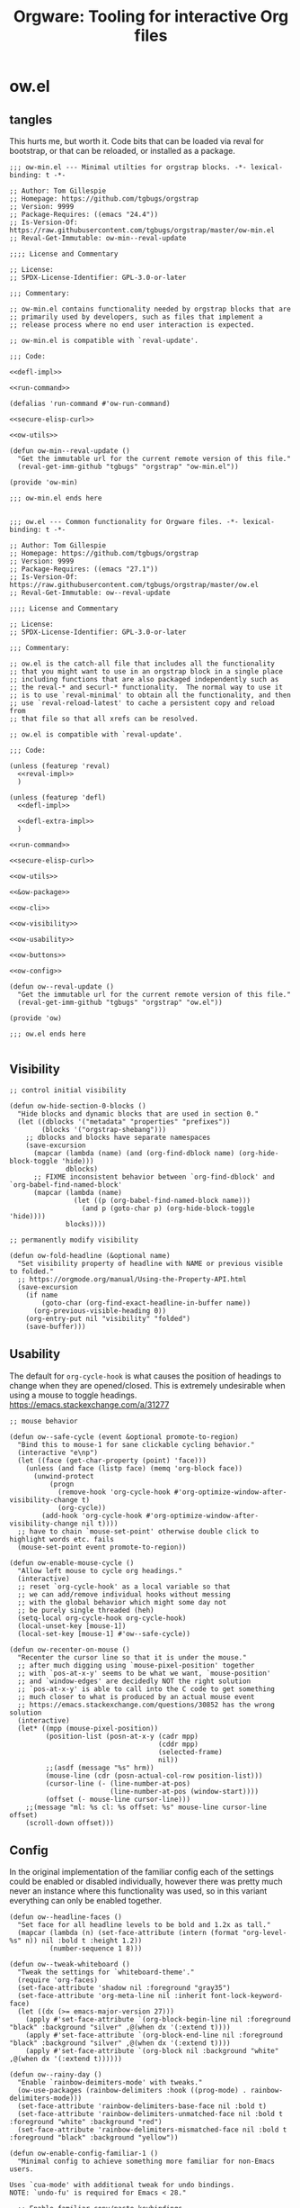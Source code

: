 # -*- orgstrap-cypher: sha256; orgstrap-norm-func-name: orgstrap-norm-func--prp-1\.1; orgstrap-block-checksum: 7e836f4992bca02efe323764607af9a1783ebb8e59beb539ba5298743f1fcf22; -*-
# [[orgstrap][jump to the orgstrap block for this file]]
#+title: Orgware: Tooling for interactive Org files

* ow.el
** tangles
This hurts me, but worth it. Code bits that can be loaded via reval
for bootstrap, or that can be reloaded, or installed as a package.
#+begin_src elisp :noweb no-export :tangle ./ow-min.el :lexical yes
;;; ow-min.el --- Minimal utilties for orgstrap blocks. -*- lexical-binding: t -*-

;; Author: Tom Gillespie
;; Homepage: https://github.com/tgbugs/orgstrap
;; Version: 9999
;; Package-Requires: ((emacs "24.4"))
;; Is-Version-Of: https://raw.githubusercontent.com/tgbugs/orgstrap/master/ow-min.el
;; Reval-Get-Immutable: ow-min--reval-update

;;;; License and Commentary

;; License:
;; SPDX-License-Identifier: GPL-3.0-or-later

;;; Commentary:

;; ow-min.el contains functionality needed by orgstrap blocks that are
;; primarily used by developers, such as files that implement a
;; release process where no end user interaction is expected.

;; ow-min.el is compatible with `reval-update'.

;;; Code:

<<defl-impl>>

<<run-command>>

(defalias 'run-command #'ow-run-command)

<<secure-elisp-curl>>

<<ow-utils>>

(defun ow-min--reval-update ()
  "Get the immutable url for the current remote version of this file."
  (reval-get-imm-github "tgbugs" "orgstrap" "ow-min.el"))

(provide 'ow-min)

;;; ow-min.el ends here

#+end_src
# <<&ow-package>>

#+begin_src elisp :noweb no-export :tangle ./ow.el :lexical yes
;;; ow.el --- Common functionality for Orgware files. -*- lexical-binding: t -*-

;; Author: Tom Gillespie
;; Homepage: https://github.com/tgbugs/orgstrap
;; Version: 9999
;; Package-Requires: ((emacs "27.1"))
;; Is-Version-Of: https://raw.githubusercontent.com/tgbugs/orgstrap/master/ow.el
;; Reval-Get-Immutable: ow--reval-update

;;;; License and Commentary

;; License:
;; SPDX-License-Identifier: GPL-3.0-or-later

;;; Commentary:

;; ow.el is the catch-all file that includes all the functionality
;; that you might want to use in an orgstrap block in a single place
;; including functions that are also packaged independently such as
;; the reval-* and securl-* functionality.  The normal way to use it
;; is to use `reval-minimal' to obtain all the functionality, and then
;; use `reval-reload-latest' to cache a persistent copy and reload from
;; that file so that all xrefs can be resolved.

;; ow.el is compatible with `reval-update'.

;;; Code:

(unless (featurep 'reval)
  <<reval-impl>>
  )

(unless (featurep 'defl)
  <<defl-impl>>

  <<defl-extra-impl>>
  )

<<run-command>>

<<secure-elisp-curl>>

<<ow-utils>>

<<&ow-package>>

<<ow-cli>>

<<ow-visibility>>

<<ow-usability>>

<<ow-buttons>>

<<ow-config>>

(defun ow--reval-update ()
  "Get the immutable url for the current remote version of this file."
  (reval-get-imm-github "tgbugs" "orgstrap" "ow.el"))

(provide 'ow)

;;; ow.el ends here

#+end_src
** Visibility
# TODO or something like this
#+name: ow-visibility
#+begin_src elisp
;; control initial visibility

(defun ow-hide-section-0-blocks ()
  "Hide blocks and dynamic blocks that are used in section 0."
  (let ((dblocks '("metadata" "properties" "prefixes"))
        (blocks '("orgstrap-shebang")))
    ;; dblocks and blocks have separate namespaces
    (save-excursion
      (mapcar (lambda (name) (and (org-find-dblock name) (org-hide-block-toggle 'hide)))
              dblocks)
      ;; FIXME inconsistent behavior between `org-find-dblock' and `org-babel-find-named-block'
      (mapcar (lambda (name)
                (let ((p (org-babel-find-named-block name)))
                  (and p (goto-char p) (org-hide-block-toggle 'hide))))
              blocks))))

;; permanently modify visibility

(defun ow-fold-headline (&optional name)
  "Set visibility property of headline with NAME or previous visible to folded."
  ;; https://orgmode.org/manual/Using-the-Property-API.html
  (save-excursion
    (if name
        (goto-char (org-find-exact-headline-in-buffer name))
      (org-previous-visible-heading 0))
    (org-entry-put nil "visibility" "folded")
    (save-buffer)))
#+end_src
** Usability
The default for =org-cycle-hook= is what causes the position of headings
to change when they are opened/closed. This is extremely undesirable when
using a mouse to toggle headings. https://emacs.stackexchange.com/a/31277
#+name: ow-usability
#+begin_src elisp
;; mouse behavior

(defun ow--safe-cycle (event &optional promote-to-region)
  "Bind this to mouse-1 for sane clickable cycling behavior."
  (interactive "e\np")
  (let ((face (get-char-property (point) 'face)))
    (unless (and face (listp face) (memq 'org-block face))
      (unwind-protect
          (progn
            (remove-hook 'org-cycle-hook #'org-optimize-window-after-visibility-change t)
            (org-cycle))
        (add-hook 'org-cycle-hook #'org-optimize-window-after-visibility-change nil t))))
  ;; have to chain `mouse-set-point' otherwise double click to highlight words etc. fails
  (mouse-set-point event promote-to-region))

(defun ow-enable-mouse-cycle ()
  "Allow left mouse to cycle org headings."
  (interactive)
  ;; reset `org-cycle-hook' as a local variable so that
  ;; we can add/remove individual hooks without messing
  ;; with the global behavior which might some day not
  ;; be purely single threaded (heh)
  (setq-local org-cycle-hook org-cycle-hook)
  (local-unset-key [mouse-1])
  (local-set-key [mouse-1] #'ow--safe-cycle))

(defun ow-recenter-on-mouse ()
  "Recenter the cursor line so that it is under the mouse."
  ;; after much digging using `mouse-pixel-position' together
  ;; with `pos-at-x-y' seems to be what we want, `mouse-position'
  ;; and `window-edges' are decidedly NOT the right solution
  ;; `pos-at-x-y' is able to call into the C code to get something
  ;; much closer to what is produced by an actual mouse event
  ;; https://emacs.stackexchange.com/questions/30852 has the wrong solution
  (interactive)
  (let* ((mpp (mouse-pixel-position))
         (position-list (posn-at-x-y (cadr mpp)
                                     (cddr mpp)
                                     (selected-frame)
                                     nil))
         ;;(asdf (message "%s" hrm))
         (mouse-line (cdr (posn-actual-col-row position-list)))
         (cursor-line (- (line-number-at-pos)
                         (line-number-at-pos (window-start))))
         (offset (- mouse-line cursor-line)))
    ;;(message "ml: %s cl: %s offset: %s" mouse-line cursor-line offset)
    (scroll-down offset)))
#+end_src
** Config
In the original implementation of the familiar config each of the
settings could be enabled or disabled individually, however there was
pretty much never an instance where this functionality was used, so in
this variant everything can only be enabled together.

#+name: ow-config
#+begin_src elisp
(defun ow--headline-faces ()
  "Set face for all headline levels to be bold and 1.2x as tall."
  (mapcar (lambda (n) (set-face-attribute (intern (format "org-level-%s" n)) nil :bold t :height 1.2))
          (number-sequence 1 8)))

(defun ow--tweak-whiteboard ()
  "Tweak the settings for `whiteboard-theme'."
  (require 'org-faces)
  (set-face-attribute 'shadow nil :foreground "gray35")
  (set-face-attribute 'org-meta-line nil :inherit font-lock-keyword-face)
  (let ((dx (>= emacs-major-version 27)))
    (apply #'set-face-attribute `(org-block-begin-line nil :foreground "black" :background "silver" ,@(when dx '(:extend t))))
    (apply #'set-face-attribute `(org-block-end-line nil :foreground "black" :background "silver" ,@(when dx '(:extend t))))
    (apply #'set-face-attribute `(org-block nil :background "white" ,@(when dx '(:extend t))))))

(defun ow--rainy-day ()
  "Enable `rainbow-deimiters-mode' with tweaks."
  (ow-use-packages (rainbow-delimiters :hook ((prog-mode) . rainbow-delimiters-mode)))
  (set-face-attribute 'rainbow-delimiters-base-face nil :bold t)
  (set-face-attribute 'rainbow-delimiters-unmatched-face nil :bold t :foreground "white" :background "red")
  (set-face-attribute 'rainbow-delimiters-mismatched-face nil :bold t :foreground "black" :background "yellow"))

(defun ow-enable-config-familiar-1 ()
  "Minimal config to achieve something more familiar for non-Emacs users.

Uses `cua-mode' with additional tweak for undo bindings.
NOTE: `undo-fu' is required for Emacs < 28."

  ;; Enable familiar copy/paste keybindings
  (cua-mode t)
  ;; enable Cmd Shift Z for apple users Ctrl y for windows
  (when (fboundp #'undo-redo)
    (if (eq system-type 'darwin)
        (local-set-key "C-Z" #'undo-redo)
      (local-set-key "C-y" #'undo-redo)))

  ;; Move text smoothly when point is at top or bottom of buffer
  (setq-local scroll-conservatively 101)
  (setq-local scroll-step 1)

  ;; Use left mouse to cycle
  (ow-enable-mouse-cycle)

  ;; Mouse paste at point not cursor
  (setq mouse-yank-at-point t) ; set globally due to minibuffer

  ;; Mouse wheel behavior
  (setq-local mouse-wheel-progressive-speed nil)
  (setq-local mouse-wheel-scroll-amount '(3 ((shift) . hscroll)))

  ;; Mouse on scroll bar behavior TODO this is not quite right, but I
  ;; have no idea how to get emacs to stop resizing the sliders
  (global-unset-key [vertical-scroll-bar mouse-1])
  (global-set-key [vertical-scroll-bar down-mouse-1] 'scroll-bar-drag)

  ;; default shift functionality is usually not needed in ow files and
  ;; the message when you try to use it can be extremely confusing
  (setq-local org-support-shift-select t)

  ;; Enable tab-bar-mode
  (when (>= emacs-major-version 27)
    (tab-bar-mode t))

  ;; Use the whiteboard theme
  (load-theme 'whiteboard)
  (ow--tweak-whiteboard)

  ;; Set headline faces
  (ow--headline-faces))
#+end_src
** Tool bar
See the ~isearch-tool-bar-map~ for an example of how to do this.
# I can't believe how long it took to find a sane example of how
# to implement this, I've been looking on and off for nearly 2 years
# since I decided that drracket was a giant waste of time and that
# all of the functionality needed was already present in Emacs >_<
#+name: ow-toolbar
#+begin_src elisp
(defun ow-tool-bar-image (image-name)
  "Return an image specification for IMAGE-NAME."
  (eval (tool-bar--image-expression image-name)))

;; run icon options gud/go.xmp mpc/play.xmp
;; stop gud/stop.xmp
(defvar ow-basic-tool-bar-map
  (let ((map (make-sparse-keymap)))
    (define-key map [ow-run-block]
      (list 'menu-item "Run block" 'ow-run-block
         :help "Run the next visible org src block"
         :image '(ow-tool-bar-image "go")))
    map))
;;(setq-local tool-bar-map ow-tool-bar-map)
#+end_src
** Buttons
#+name: ow-buttons
#+begin_src elisp
;; don't export buttons

(defun ow-link-no-export (path desc format)
  "Return nothing for export" ; FIXME broken ???
  "")

(defun ow-button (link-name function)
  "Create a new button type."
  (org-link-set-parameters link-name :export #'ow-link-no-export :follow function))

(defmacro ow-defbutton (link-name &rest body)
  `(ow-button ,link-name (lambda () ,@body)))

;; TODO defalias defbutton ow-defbutton

(defun ow--org-link-set-parameters (type &rest parameters)
  "no-op to prevent error, install a newer version of org or emacs")

(defun ow-make-buttons ()
  "Enable standard buttons." ; needed to avoid autoloading the built-in version of org-mode

  (when (string< "9.3" (org-version))
    ;; before 9.3 the org link functionality was still in org.el
    (require 'ol))

  (when (string< (org-version) "9.0")
    (defalias 'org-link-set-parameters #'ow--org-link-set-parameters))

  ;; hide headline for future startups

  (org-link-set-parameters "FOLD-HEADLINE" :export #'ow-link-no-export :follow
                           (lambda (&optional nothing)
                             (ow-fold-headline)))

  ;; run the next #+begin_src block

  (org-link-set-parameters "RUN" :export #'ow-link-no-export :follow
                           (lambda (&optional nothing)
                             (org-next-block nil)
                             (org-babel-execute-src-block)))

  ;; run the previous src block (doesn't work if there are results)

  (org-link-set-parameters "RUNPREV" :export #'ow-link-no-export :follow
                           (lambda (&optional nothing)
                             (org-previous-block nil)
                             (org-babel-execute-src-block)))

  ;; run the next #+call: TODO we should be able to do this with mouse-1?

  (org-link-set-parameters "RUNC" :export #'ow-link-no-export :follow
                           (lambda (&optional nothing)
                             (save-excursion
                               (re-search-forward "#\\+call:")
                               (org-ctrl-c-ctrl-c))))

  ;; adjust font size for the current buffer

  (org-link-set-parameters "TEXT-LARGER" :export #'orsgrap--nox :follow
                           (lambda (&optional nothing)
                             (text-scale-adjust 1)
                             (ow-recenter-on-mouse)))

  (org-link-set-parameters "TEXT-SMALLER" :export #'ow-link-no-export :follow
                           (lambda (&optional nothing)
                             (text-scale-adjust -1)
                             (ow-recenter-on-mouse)))

  (org-link-set-parameters "TEXT-RESET" :export #'ow-link-no-export :follow
                           (lambda (&optional nothing)
                             (text-scale-adjust 0)
                             (ow-recenter-on-mouse))))
#+end_src
** Packages
#+name: &ow-package
#+begin_src elisp
(defvar ow-package-archives '(("gnu" . "https://elpa.gnu.org/packages/") ; < 26 has http
                              ("melpa" . "https://melpa.org/packages/")
                              ("nongnu" . "https://elpa.nongnu.org/nongnu/")
                              ("org" . "https://orgmode.org/elpa/")))

(when (< emacs-major-version 26)
  (setq gnutls-algorithm-priority "NORMAL:-VERS-TLS1.3"))

(defun ow-enable-use-package ()
  "Do all the setup needed for `use-package'.
This needs to be called with (eval-when-compile ...) to the top level prior
to any use of `use-package' otherwise it will be missing and fail"
  ;; package-archives is not an argument to this function to ensure that
  ;; there is only one place that needs to be updated if an archive location
  ;; changes, namely this library, updating that is easier to get right using
  ;; the `reval-update' machinery
  (require 'package)
  (when (< emacs-major-version 26)
    (setq package-archives
          (cl-remove-if (lambda (p) (equal p '("gnu" . "http://elpa.gnu.org/packages/")))
                        package-archives))
    (add-to-list 'package-archives (assoc "gnu" ow-package-archives))
    (package-initialize)
    (unless (package-installed-p 'gnu-elpa-keyring-update)
      (let (os package-check-signature)
        (setq package-check-signature nil)
        (package-refresh-contents)
        (package-install 'gnu-elpa-keyring-update)
        (warn "You need to restart Emacs for package keyring changes to take effect.")
        (setq package-check-signature os)))
    (setq package--initialized nil))
  (dolist (pair ow-package-archives)
    (add-to-list 'package-archives pair t))
  (unless package--initialized
    (package-initialize))
  (unless (package-installed-p 'use-package)
    (package-refresh-contents)
    (package-install 'use-package))
  (require 'use-package)
  (setq use-package-always-ensure t))

(defmacro ow-use-packages (&rest names)
  "enable multiple calls to `use-package' during bootstrap
additional configuration can be provided by converting the symbol
into a list (name body ...)"
  (cons
   'progn
   (mapcar (lambda (name)
             (cond ((symbolp name) `(use-package ,name))
                   ((listp name)
                    (unless (eq (car name) 'quote)
                      (if (memq (car name) '(if when unless))
                          `(,(car name) ,(cadr name) (use-package ,@(cddr name)))
                        `(use-package ,@name))))
                   ((t (error "unhandled type %s" (type-of name))))))
           names)))
#+end_src
*** too many special cases
This is too much right now. Conditional requires and configuration
already make this approach a special happy path at best. I think that
the best compromise right now is my ~use-packages~ implementation from
the original version of orgstrap.
#+begin_src elisp
(defun ow-requires (&rest features)
  "A list of simple requires. Conditional requires more complex."
  (let ((missing (cl-loop for feature in features
                          unless (condition-case nil
                                     (require feature)
                                   (error nil))
                          collect feature)))
    (ow-install-requires missing)
    ))

(defun ow-install-requires (features)
  "run once to install all missing features"
  (cl-loop for pair in ow-package-archives do (add-to-list 'package-archives pair t))
  (package-install feature)
  )

;; see this stinks, because there are other things we want to do
;; in certain circumstances I guess multiple calls to ow-requires is ok?
;; sigh
(ow-requires (if (fboundp #'undo-redo) 'simple 'undo-fu))

(unless (fboundp #'undo-redo)
  (ow-requires 'undo-fu)
  (defalias 'undo-redo #'undo-fu-only-undo "Backport `undo-redo'"))
#+end_src
*** Installing a package (early thoughts)
**** Thoughts
With orgstrap in melpa I'm going to rule that, while a fun idea, the
though of using the orgstrap block for this file to stick the
machinery in a users init.el somehow is not the best approach (to say
the least) to providing the functionality contained in this file. The
best approach is to include the following in your orgstrap block so
that it is clear what the user is in for.  I'm not entirely sure how
to make it possible to make handling optional dependencies possible
... probably using a =:var= header option that doesn't get hashed?

Installing missing packages dynamically is tricky. There is no good
way to do it that works on every system. Having a dedicated macro that
takes as arguments the names of the required packages and the required
package archives seems like it would be the best way to isolate the
dependencies in a single place so that users of alternative packaging
systems could install them manually.  It also seems like implementing
detection and support for additional package managers would be easier
this way. Unfortunately this seems somewhat misguided.

Package managers exist on a different time scale and in a different
space than orgstrap. Leveraging package managers to do the right thing
from orgstrap is desireable, but sometimes you just want to be able to
reuse some bootstrapping code between files. In which case you aren't
going to publish it to an elpa, you are likely going to use
~url-handler-mode~ to open the elisp file in a buffer, make sure the
checksum matches, and then eval it --- without using ~securl~ which is
a much heavier solution for asset retrieval.

Given that I am aware of nearly a dozen ways to install and manage
elisp packages, and this means that I'm only going to support
packages.el (and possibly use-package) and will make sure that users
can modify/disable package installation if they are using a different
package manager. In theory we should also be able to detect the use of
alternate package managers or use of a starter kit so that we can prompt
those users that package-install will run if require fails. Maybe there
is a way to create a recipe generator that will work for all of these.
Without something that can interpolate between all of these, the burden
on the developer is too large to be practical.

1. manual
2. packages.el
3. use-package
4. straight
5. borg
6. el-get
7. quelpa
8. cask
9. ebuild
10. nix
11. guix

#+name: install-orgstrap
#+begin_src elisp
;; install `orgstrap'
(add-to-list 'package-archives '("melpa" . "https://melpa.org/packages/") t)

;; so this section is a bit trickier than anticipanted ...
(defmacro orgstrap-package (name)
  ()
)

(if (fboundp #'use-package)
    (use-package orgstrap)
  (package-install 'orgstrap))
;; TODO detect the use of quelpa/straight/borg/etc.
#+end_src
**** Some inspiration from protc
:PROPERTIES:
:CREATED:  [2020-11-10 Tue 01:17]
:END:
I think that the right way to do this is as follows.
# I think I started prototyping this somewhere already?
The test that must run to ensure that a package that we need is
present is ~(require 'package-name)~.

Thus, given a list of requires ~(requires 'package-1 'package-2 ...)~
it ought to be possible to write the following.
#+begin_src elisp
(defun requires (&rest package-names)
  (dolist (package-name package-names)
    (condition-case err
        (require package-name)
      ;; car is file-missing it seems?
      (error (orgstrap-install-package-from-require package-name)))))
#+end_src

~orgstrap-install-package-from-require~ encapsulates the explosion of
complexity that is the Emacs package management ecosystem. Somewhere
in there will be a function from the require name to the function that
the user wants to use to install the package. It could be a function
that wraps ~use-package~ it could be something else, like loading into
a reval registry. The default function would be to print a message to
please install that package and try again. Other prepackaged options
could be ~package-install~, or it could be the process defined in the
orgstrap block itself. It might make sense to have a custom variable
to control the default behavior, and it could just be the name of the
package manager if we can't figure out how to detect which one is in
use. Then the user can write their recipe and either pr back to the
source for the orgstrapped file or maybe to a central registry if they
are not using one of the standard approaches.

The full complexity solution here is to check all names individually.
As per [[yt:oyLBGkS5ICk][Spec-ulation]], the test that must run to determine whether a
_function_ that we need is present is minimally ~(fboundp 'function-name)~.
For other free variables it is ~(boundp 'variable-name)~.

In theory you can run a pass over an orgstrap block to see whether all
the function names that are needed are defined (the orgstrap block has
to do this to itself). Technically this is a bit simpler because many
of the functions are builtin and because it is possible to run the
byte compiler and collect warnings. Doing full dependency tree shaking
is out of scope at the moment.
**** More thinking.
:PROPERTIES:
:CREATED:  [2020-11-29 Sun 01:47]
:END:
Having now implemented and used ~reval~ for a while the attraction of
being able to pin to a stable git commit is extremely valuable for
certain use cases. Thus using straight as a way to manage packages
seems reasonable. I'm not sure we want to do it by default, but it is
clear that it meets the single reproducible path criteria. Figuring
out how to lift that single path into the more generic specification
or vice versa seems consistent with the balance between reproducible
and robust.

Storing evidence and implementation of robustness is desirable, but
having good established best practices for managing the stable path is
equally important. Having =orgstrap-materialize-all-dependencies= or
something similar would be another way to handle this. Here is a copy
of a minimal chroot environment in which this runs. For example, base
system, Emacs, and maybe git using the gentoo docker images.
** Run process as command
:PROPERTIES:
:CUSTOM_ID: run-process-as-command
:END:
Sometimes functionality needed during bootstrap is implemented outside
of Emacs. In those cases it may be necessary to run commands.
=run-command= provides a light wrapper around =call-process= to
transform external errors into elisp errors and otherwise evaluates to
the string output of the process.
#+name: run-command
#+begin_src elisp :results none
(defun ow-run-command (command &rest args)
  "Run COMMAND with ARGS. Raise an error if the return code is not zero."
  ;; I'm being a good namespace citizen and prefixing this with ow- but
  ;; 99% of the time I'm going to have (defalias 'run-command #'ow-run-command)
  ;; in my orgstrap blocks that reval ow.el (since ow-min.el has it already)
  ;;(message "%S" (mapconcat #'identity (cons command args) " "))
  (with-temp-buffer
    (let* ((return-code (apply #'call-process command nil (current-buffer) nil args))
           (string (buffer-string)))
      (if (not (= 0 return-code))
          (error "code: %s stdout: %S" return-code string)
        string))))

(defun ow--default-sentinel (process message)
  "An example sentinel for async processes."
  (message "%s %s" message (process-status process))
  (with-current-buffer (process-buffer process)
    (message "%S" (buffer-string))))

(cl-defun ow-run-command-async (command &rest args &key sentinel &allow-other-keys)
  "Reminder that kwargs must come before rest when calling a cl-defun."
  (let* ((args (or (and (memq :sentinel args)
                        (cl-remove-if (lambda (x) (or (not x) (eq x :sentinel)))
                                      (plist-put args :sentinel nil)))
                   args))
         (process (apply #'start-process
                         (format "process-%s" command)
                         (generate-new-buffer
                          (format "process-buffer-%s" command))
                         command
                         args)))
    (when sentinel
      (set-process-sentinel process sentinel))
    process))

#+end_src
** cli and orthauth
# see also [[file:~/git/git-share/README.org::parse-args-cli][git-share parse args]]
#+name: ow-cli
#+begin_src elisp :noweb yes
;; ow-cli

(require 'cl-lib)

(defun ow-string-to-number (string &optional base)
  "vanilla `string-to-number' has a degenerate case with \"0\""
  (let ((maybe-zero (string-to-number string base)))
    (if (= maybe-zero 0)
        (if (string= maybe-zero "0")
            0
          (error "%S is not a number!" string))
      maybe-zero)))

(defun ow-keyword-name (keyword)
  "Get the `symbol-name' of KEYWORD without the leading colon."
  (unless (keywordp keyword)
    (error "%s is not a keyword! %s" keyword (type-of keyword)))
  (substring (symbol-name keyword) 1))

(defun ow-cli--norm-arg (arg)
  (let ((int (ignore-errors (ow--string-to-number arg))))
    (if int int arg)))

(defun ow-cli--process-bind-keyword (bind-keyword)
  "Processes BIND-KEYWORD into let-binding elements `cl-case' elements and alist elements.

Bind keyword lists may take the following forms.

(:flag) ; legacy support before we added the internal binding clause
((:flag)) ; same as (:flag)
((:flag) flag-internal)

(:option default)
((:option default))
((:option default) option-internal)"
  (unless (listp bind-keyword)
    (error "%s not a list! %s" bind-keyword (type-of bind-keyword)))
  (let* ((kw-or-element? (car bind-keyword))
         (bind? (if (keywordp kw-or-element?) nil (cdr bind-keyword)))
         (element (if (keywordp kw-or-element?) bind-keyword kw-or-element?))
         (_ (unless (listp element)
              (error "%s not a list! %s" element (type-of element))))
         (kw (car element))
         (sl (ow-keyword-name kw))
         (assign? (cdr element))
         (real-assign (if bind? (car bind?) (intern (ow-keyword-name kw))))
         (default (if assign? (car assign?) assign?)) ; FIXME
         (p (if assign?
                `(progn (setf ,real-assign (ow-cli--norm-arg (cadr args)))
                        ;; equivalent of bash shift shift
                        (setf args (cddr args)))
              `(progn (setf ,real-assign t)
                      ;; equivalent of bash shift
                      (setf args (cdr args))))))
    (list `(,real-assign ,default)  ; default
          `(,(intern (format "--%s" sl)) ,p)  ; case
          `(cons ',real-assign ,real-assign))))

(defmacro ow-cli-parse-args (&rest keywords)
  "(parse-args (:port port) (:pid pid) (:flag))

   XXX This is a legacy function.

   NOTE if the default value if a kwarg is nil rather than
   empty i.e. (:asdf nil) vs (:asdf) the form with nil will
   not fail but will be nil unless some value is provided
   AND it will eat the next kwarg this is probably a misdesign"
  `(ow-cli-gen ,keywords parsed))

(defmacro ow-cli-gen (bind-keywords &rest body) ; (ref:cli-gen)
  "All the machinery needed for simple cli specification.

BIND-KEYWORDS follow a reverse let pattern because if the name to
bind is not specified then it is the `ow-keyword-name' of the keyword
used to specify the command line option.

For example
((:option default)) -> --option value -> (let ((option \"value\")) )
((:option default) option-internal) -> --option value -> (let ((option-internal \"value\")) )"
  (declare (indent 2) (indent 1))
  (cl-destructuring-bind (defaults cases returns)
      (apply #'cl-mapcar #'list ; `cl-mapcar' required for this to work
             (mapcar #'ow-cli--process-bind-keyword bind-keywords))
    `(let ((args (cdr command-line-args-left))
           ,@defaults)
       (cl-do ()
           ((null args) nil)
         (cl-case (intern (car args))
           ,@cases
           (otherwise (progn (message "unhandled: %s" (car args))
                             (setf args (cdr args))))))
       (let (cases returns (parsed (list ,@returns)))
         ,@body))))

<<orthauth-minimal>>
#+end_src

[[(cli-gen)][~ow-cli-gen~]] takes a generative approach to parsing command line
options which I usually dislike and discourage because it puts the
specification of the interface at the wrong place and the =--help=
string can easily get out of sync and must be actively kept in
sync. This should thus only be used for quick and dirty work that is
not indented for external consumption or reuse. For more complex cli
needs including any that are expected to be user facing I suggest
reusing the internal machinery from [[https://github.com/r0man/docopt.el][docopt.el]] since it makes the
specification of the interface the interface!

#+name: emacs-cli-testing
#+begin_src bash
emacs -q \
--eval "(setq command-line-args-left nil)" \
-- --option value --flag --other other
#+end_src

#+name: ow-cli-tests
#+begin_src elisp
(ow-cli-gen
    (((:repo "~/git/apinatomy-models") apinat-model-repo)
     ((:converter "apinat-converter") apinat-converter-path)
     ((:model-id nil))
     ((:secrets oa-secrets) oa-secrets)
     ((:debug) apinat-converter-debug)
     )
  parsed)

(let ((command-line-args-left '("--" "--option" "value" "--flag" "--other" "other")))
  (ow-cli-gen
      ((:option nil)
       ((:option-2 'lol))
       ((:flag) flag-internal)
       ((:other "default") other-internal))
    parsed))

#+end_src

# FIXME this needs to be its own thing, probably in the orthauth repo,
# but it is going here for now
#+name: orthauth-minimal
#+begin_src elisp
;; orthauth-minimal

(defvar oa-secrets nil "path to orthauth secrets.sxpr file")

(defun oa--resolve-path (plist elements)
  "recursively `cl-getf' in order keywords from ELEMENTS in nested plists inside PLIST"
  (if elements
      (oa--resolve-path (cl-getf plist (car elements)) (cdr elements))
    plist))

(defun oa--read (path)
  "read the first sexpression in the file at PATH"
  (with-temp-buffer
    (insert-file-contents path)
    (read (buffer-string))))

(defun oa-path (&rest elements)
  "Retrieve value at nested path defined by keywords provided in ELEMENTS in `oa-secrets'"
  (let ((plist (oa--read oa-secrets)))
    (oa--resolve-path plist elements)))
#+end_src
** securl
:PROPERTIES:
:CUSTOM_ID: securl
:END:
An extremely common pattern when bootstrapping is to retrieve files
from a remote location. This provides a pure elisp implementation that
retrieves a remote url to a local path ONLY if the hash of the remote
resource matches the hash listed. Otherwise the file is not renamed to
the path and is clearly marked that its checksum has failed to match.

As a point of curiosity, it is possible to implement this using curl
and sha256sum in a way that is quite a bit faster. However, the
complexity of the code needed to implement it in a way that is
portable makes it significantly harder to understand and audit.

#+name: secure-elisp-curl
#+begin_src elisp :results none
(defvar securl-default-cypher 'sha256)  ; remember kids, always publish the cypher with the checksum

(defun securl-path-checksum (path &optional cypher)
  "Compute checksum for PATH under CYPHER.
Not as fast as using sha256sum, but requires no dependencies 1.4s vs .25s for ~60mb"
  (let ((cypher (or cypher securl-default-cypher)))
    (with-temp-buffer
      (insert-file-contents-literally path)
      (secure-hash cypher (current-buffer)))))

(defun securl (cypher checksum url path)
  "Securely fetch URL to PATH only if it matches CHECKSUM under CYPHER.
Files that do not match the checksum are quarantined."
  ;; unless the file exists or the checksum matches fetch and check
  (unless (and (file-exists-p path)
               (let ((existing-checksum (securl-path-checksum path cypher)))
                 (or (string= checksum existing-checksum)
                     ;; (not (message "checksum mismatch:\n%S\n%S" checksum existing-checksum))
                     (not (rename-file path
                                       (make-temp-file (concat path "._existing_failure_."))
                                       t)))))
    (let ((path-temp (make-temp-file (concat path "._fetching_."))))
      (url-copy-file url path-temp t)
      (let ((new-checksum (securl-path-checksum path-temp cypher)))
        (if (string= checksum new-checksum)
            (rename-file path-temp path)
          (let ((path-failure (make-temp-file (concat path "._checksum_failure_."))))
            (rename-file path-temp path-failure t)
            (error "checksum FAILED for path! %s" path-failure))))))
  ;; return nil in all cases the calling scope has the path and
  ;; whatever is at that path must have passed the current checksum
  nil)
#+end_src
** securl testing
TODO there are a bunch of different pathological cases that I have
already worked out but for which there are no explicit existing tests.
The checksum of a non-existent file could be anything re all my
mountain bikes go 66mph. The table below enumerates the most common
cases, but cases such as rex no conflate 404, 500, and connection
errors among others.

| lex | lsum | rex | rsum | act                        | test? |
|-----+------+-----+------+----------------------------+-------|
| yes | yes  | ?   | ?    | done                       |       |
| yes | bad  | yes | ok   | l -> existing-bad, r -> l  |       |
| no  | ?    | yes | ok   | r -> l                     |       |
| no  | ?    | no  | ?    | r no file error            |       |
| no  | ?    | yes | bad  | r -> bad, r bad file error |       |

#+name: securl-testing
#+begin_src elisp
(securl 'sha256
        'aada229afa36ac1f3e9f26e1ec7c0c09214d75563adb62aa0fac2f1ae58496fe
        "https://raw.githubusercontent.com/tgbugs/orgstrap/417b87304da27397/packages.el"
        "packages-test-fetch.el")
#+end_src
** utils
Random stuff that doesn't fit elsewhere.
#+name: ow-utils
#+begin_src elisp
(defun ow-url-head-ok (url)
  "Check if URL is up and OK using HTTP HEAD.
All errors are silenced."
  (let ((url-request-method "HEAD"))
    (condition-case nil
        (with-current-buffer (url-retrieve-synchronously url)
          ;;(buffer-substring (point-min) url-http-end-of-headers)
          (goto-char 0)
          (re-search-forward "^HTTP.+OK$"))
      (error nil))))

(defun ow--results-silent (fun &rest args)
  "Whoever named the original version of this has a strange sense of humor."
  ;; so :results silent, which is what org babel calls between vars
  ;; set automatically is completely broken when one block calls another
  ;; there likely needs to be an internal gensymed value that babel blocks
  ;; can pass to eachother so that a malicious user cannot actually slience
  ;; values, along with an option to still print, but until then we have this
  (let ((result (car args))
        (result-params (cadr args)))
    (if (member "silent" result-params)
        result
      (apply fun args))))

(defun ow-babel-eval (block-name &optional universal-argument)
  "Use to confirm running a chain of dependent blocks starting with BLOCK-NAME.
This retains single confirmation at the entry point for the block."
  ;; TODO consider a header arg for a variant of this in org babel proper
  (interactive "P")
  (let ((org-confirm-babel-evaluate (lambda (_l _b) nil)))
    (save-excursion
      (when (org-babel-find-named-block block-name)
        ;; goto won't raise an error which results in the block where
        ;; `ow-confirm-once' is being used being called an infinite
        ;; number of times and blowing the stack
        (org-babel-goto-named-src-block block-name)
        (unwind-protect
            (progn
              (advice-add #'org-babel-insert-result :around #'ow--results-silent)
              (org-babel-execute-src-block))
          (advice-remove #'org-babel-insert-result #'ow--results-silent))))))
#+end_src

* Emacs sandbox
Not quite a sandbox yet, but at least a clean slate.

I think two side by side impls are probably better for this rather
than replaying the insanity that is [[./get-emacs.org]]

Today we learn about the WAT that is ~<<~. Apparently the way to
prevent variables from being interpreted in the heredoc is to SINGLE
QUOTE THE LIMIT STRING SPECIFICATION !?!?!?!?! WAT.
https://stackoverflow.com/a/2954835. See also
https://stackoverflow.com/a/23930212.
#+begin_src bash :shebang "#!/usr/bin/env bash" :tangle ./orgware :noweb no-export
#read -r -d '' OW_INIT << 'EOF'
#<<&orgware-cli-init>>
#EOF
read -r -d '' OW_ELISP << 'EOF'
<<&orgware-cli-elisp>>
EOF
# FIXME @ needs to be split for -Q -q and --no-init-file and --quick
# everything else goes before the --
# FIXME -Q seems that it will prevent persistence of save local variable values?

# using mktemp is inefficient, but it is the simplest way to
# get emacs to do something other than normal without using -Q or -q
# and since -l won't accept a file descriptor <(echo 'asdf')
#__el_path="$(mktemp -t orgware-init-XXXXXX.el)"
#echo "${OW_INIT}" > "${__el_path}"
#echo ${__el_path}
#read
#-l "${__el_path}" \
emacs -q \
--eval "${OW_ELISP}" \
-- $@
#CODE=$?
#rm "${__el_path}"
#exit $CODE
#+end_src

Ironically the approach that I ditched in favor of orgstrap which
involved invoking emacs twice to tangle the files that were then
passed to emacs via ~-l~ when it was invoked the second time was
actually on to something >_<.
# this is backward from how it should be, follow the doom patter here?
# except for the fact that getting the last bits of the behavior to
# mimic doom run is a pain because what doom/bin/doom actually does is
# a bit crazier than I had appreciated due to the fact that I don't
# use it as my primary emacs, there is an entire secondary process
# that doom invokes after running the usual doom script by returning
# 128 as a magic number and

# lol just as with the org-mode grammar, to get emacs to start up
# correctly with an alternate init file you have to prevent everything
# from loading and then put back the stuff you want >_<

#+name: &orgware-cli-init
#+begin_src elisp :noweb no-export
(setq user-emacs-directory (expand-file-name "~/.orgware.d/"))

(let ((args (member "--" command-line-args)))
  (if (member "-q" args) ; FIXME yeah, the old bad version actually has it right >_<
      (delete "-q" args) ; should propagate since "--" is car ?
    (setq user-init-file (expand-file-name "~/.orgware.d/init.el"))))

; TODO probably add a custom.el file to avoid the usual init.el files
<<&ow-package>>
#+end_src
put ow package in the init so that that way it will have a location on
the file system in the event someone needs to resolve the function
xref

#+name: &orgware-cli-elisp
#+begin_src elisp :noweb no-export
(progn
  <<&orgware-cli-init>>
  (ow-enable-use-package)
  (when (and user-init-file (file-exists-p user-init-file))
    (load user-init-file))
  (use-package orgstrap)
  (orgstrap-mode 1))
#+end_src

old bad, or ... maybe not bad, emacs really really doesn't
want you to be able to run it with an alternate configuration file
and then have another config
#+begin_src elisp :noweb no-export
(let* ((args (member "--" command-line-args))
       ;; FIXME or will terminate early before removing all of them
       ;; I think there is a verions of or that hits all?
       (no-init
        (mapcar
         ;; FIXME ugh this is so obvously broken
         (lambda (flag)
           (when (member flag args)
             ;; XXX this is kind of dangerous, except that we know that "--" is always the car
             (setq args (delete flag command-line-args))))
         '("-q" "--no-init-file" "-Q" "--quick"))))
   (message "%S" no-init)
  ;;`normal-top-level' ; oh dear
  ;;(setq user-emacs-directory (expand-file-name "~/.orgware.d/"))
  (unless no-init
    (setq user-init-file (expand-file-name "~/.orgware.d/init.el")))
  <<&ow-package>>
  (ow-enable-use-package)
  (use-package orgstrap)
  (orgstrap-mode 1))
#+end_src
** config file?
There is a question of whether to default to the users init.el by
running without -q, but it seems like it would be wiser to tell
people to just use -l ~/.emacs.d/init.el and/or to load a potentially
non-existent init-orgware.el config file or something like that?
** persist known safe hashes to custom variables
It is critical that known safe hashes be stored in a way that is
persistent to prevent prompt fatigue.
* Bootstrap :noexport:

#+name: orgstrap
#+begin_src elisp :results none :lexical yes
(defun ow---pre-tangle ()
  (org-babel-lob-ingest "./defl.org") ; chicken meet egg
  ;; ensure that reval has been ingested so we can tangle the reval-impl block
  (org-babel-lob-ingest "./reval.org"))

(add-hook 'org-babel-pre-tangle-hook #'ow---pre-tangle nil t)
;; TODO need a way to hook for C-c C-v C-v because org-src-mode-hook fires too late

(defun ow---strip-empty-lines ()
  ;; NOTE don't use `replace-regexp' it is marked as interacitve only
  ;; for a reason, the byte compiler would probably catch the issue
  (save-excursion
    (goto-char (point-min))
    (while (re-search-forward "^ +$" nil t)
      (replace-match ""))))

;; FIXME this is a hack to deal with the fact that noweb expansion
;; adds whitespace at the start of empty lines and there is no obvious
;; way to fix that right now note that the hook runs in the buffer
;; where the expanded body is being prepared before buffer-string is
;; called so it is perfect for this use case, note that the hook has
;; to be set globally
(add-hook 'org-babel-tangle-body-hook #'ow---strip-empty-lines)
#+end_src

** Local variables :ARCHIVE:
# Local Variables:
# eval: (progn (setq-local orgstrap-min-org-version "8.2.10") (let ((actual (org-version)) (need orgstrap-min-org-version)) (or (fboundp #'orgstrap--confirm-eval) (not need) (string< need actual) (string= need actual) (error "Your Org is too old! %s < %s" actual need))) (defun orgstrap-norm-func--prp-1\.1 (body) (let (print-quoted print-length print-level) (prin1-to-string (read (concat "(progn\n" body "\n)"))))) (unless (boundp 'orgstrap-norm-func) (defvar orgstrap-norm-func orgstrap-norm-func-name)) (defun orgstrap-norm-embd (body) (funcall orgstrap-norm-func body)) (unless (fboundp #'orgstrap-norm) (defalias 'orgstrap-norm #'orgstrap-norm-embd)) (defun orgstrap-org-src-coderef-regexp (_fmt &optional label) (let ((fmt org-coderef-label-format)) (format "\\([:blank:]*\\(%s\\)[:blank:]*\\)$" (replace-regexp-in-string "%s" (if label (regexp-quote label) "\\([-a-zA-Z0-9_][-a-zA-Z0-9_ ]*\\)") (regexp-quote fmt) nil t)))) (unless (fboundp #'org-src-coderef-regexp) (defalias 'org-src-coderef-regexp #'orgstrap-org-src-coderef-regexp)) (defun orgstrap--expand-body (info) (let ((coderef (nth 6 info)) (expand (if (org-babel-noweb-p (nth 2 info) :eval) (org-babel-expand-noweb-references info) (nth 1 info)))) (if (not coderef) expand (replace-regexp-in-string (org-src-coderef-regexp coderef) "" expand nil nil 1)))) (defun orgstrap--confirm-eval-portable (lang _body) (not (and (member lang '("elisp" "emacs-lisp")) (let* ((body (orgstrap--expand-body (org-babel-get-src-block-info))) (body-normalized (orgstrap-norm body)) (content-checksum (intern (secure-hash orgstrap-cypher body-normalized)))) (eq orgstrap-block-checksum content-checksum))))) (unless (fboundp #'orgstrap--confirm-eval) (defalias 'orgstrap--confirm-eval #'orgstrap--confirm-eval-portable)) (let (enable-local-eval) (vc-find-file-hook)) (let ((ocbe org-confirm-babel-evaluate) (obs (org-babel-find-named-block "orgstrap"))) (if obs (unwind-protect (save-excursion (setq-local orgstrap-norm-func orgstrap-norm-func-name) (setq-local org-confirm-babel-evaluate #'orgstrap--confirm-eval) (goto-char obs) (org-babel-execute-src-block)) (setq-local org-confirm-babel-evaluate ocbe) (org-set-startup-visibility)) (warn "No orgstrap block."))))
# End:
